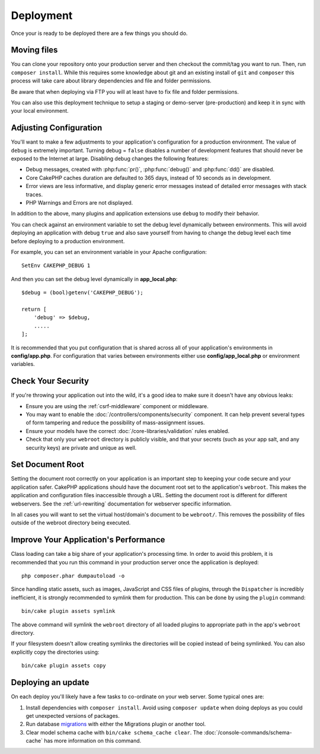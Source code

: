 Deployment
##########

Once your is ready to be deployed there are a few things you should do.

Moving files
============

You can clone your repository onto your production server and then checkout the
commit/tag you want to run. Then, run ``composer install``.  While this requires
some knowledge about git and an existing install of ``git`` and ``composer``
this process will take care about library dependencies and file and folder
permissions.

Be aware that when deploying via FTP you will at least have to fix file and
folder permissions.

You can also use this deployment technique to setup a staging or demo-server
(pre-production) and keep it in sync with your local environment.

Adjusting Configuration
=======================

You'll want to make a few adjustments to your application's configuration for
a production environment. The value of ``debug`` is extremely important.
Turning debug = ``false`` disables a number of development features that should
never be exposed to the Internet at large. Disabling debug changes the following
features:

* Debug messages, created with :php:func:`pr()`, :php:func:`debug()` and :php:func:`dd()` are
  disabled.
* Core CakePHP caches duration are defaulted to 365 days, instead of 10 seconds
  as in development.
* Error views are less informative, and display generic error messages instead
  of detailed error messages with stack traces.
* PHP Warnings and Errors are not displayed.

In addition to the above, many plugins and application extensions use ``debug``
to modify their behavior.

You can check against an environment variable to set the debug level dynamically
between environments. This will avoid deploying an application with debug
``true`` and also save yourself from having to change the debug level each time
before deploying to a production environment.

For example, you can set an environment variable in your Apache configuration::

    SetEnv CAKEPHP_DEBUG 1

And then you can set the debug level dynamically in **app_local.php**::

    $debug = (bool)getenv('CAKEPHP_DEBUG');

    return [
        'debug' => $debug,
        .....
    ];

It is recommended that you put configuration that is shared across all
of your application's environments in **config/app.php**. For configuration that
varies between environments either use **config/app_local.php** or environment
variables.

Check Your Security
===================

If you're throwing your application out into the wild, it's a good idea to make
sure it doesn't have any obvious leaks:

* Ensure you are using the :ref:`csrf-middleware` component or middleware.
* You may want to enable the :doc:`/controllers/components/security` component.
  It can help prevent several types of form tampering and reduce the possibility
  of mass-assignment issues.
* Ensure your models have the correct :doc:`/core-libraries/validation` rules
  enabled.
* Check that only your ``webroot`` directory is publicly visible, and that your
  secrets (such as your app salt, and any security keys) are private and unique
  as well.

Set Document Root
=================

Setting the document root correctly on your application is an important step to
keeping your code secure and your application safer. CakePHP applications
should have the document root set to the application's ``webroot``. This
makes the application and configuration files inaccessible through a URL.
Setting the document root is different for different webservers. See the
:ref:`url-rewriting` documentation for webserver specific
information.

In all cases you will want to set the virtual host/domain's document to be
``webroot/``. This removes the possibility of files outside of the webroot
directory being executed.

.. _symlink-assets:

Improve Your Application's Performance
======================================

Class loading can take a big share of your application's processing time.
In order to avoid this problem, it is recommended that you run this command in
your production server once the application is deployed::

    php composer.phar dumpautoload -o

Since handling static assets, such as images, JavaScript and CSS files of
plugins, through the ``Dispatcher`` is incredibly inefficient, it is strongly
recommended to symlink them for production. This can be done by using
the ``plugin`` command::

    bin/cake plugin assets symlink

The above command will symlink the ``webroot`` directory of all loaded plugins
to appropriate path in the app's ``webroot`` directory.

If your filesystem doesn't allow creating symlinks the directories will be
copied instead of being symlinked. You can also explicitly copy the directories
using::

    bin/cake plugin assets copy

Deploying an update
===================

On each deploy you'll likely have a few tasks to co-ordinate on your web server. Some typical ones
are:

1. Install dependencies with ``composer install``. Avoid using ``composer
   update`` when doing deploys as you could get unexpected versions of packages.
2. Run database `migrations </migrations/>`__ with either the Migrations plugin
   or another tool.
3. Clear model schema cache with ``bin/cake schema_cache clear``. The :doc:`/console-commands/schema-cache`
   has more information on this command.

.. meta::
    :title lang=en: Deployment
    :keywords lang=en: stack traces,application extensions,set document,installation documentation,development features,generic error,document root,func,debug,caches,error messages,configuration files,webroot,deployment,cakephp,applications
